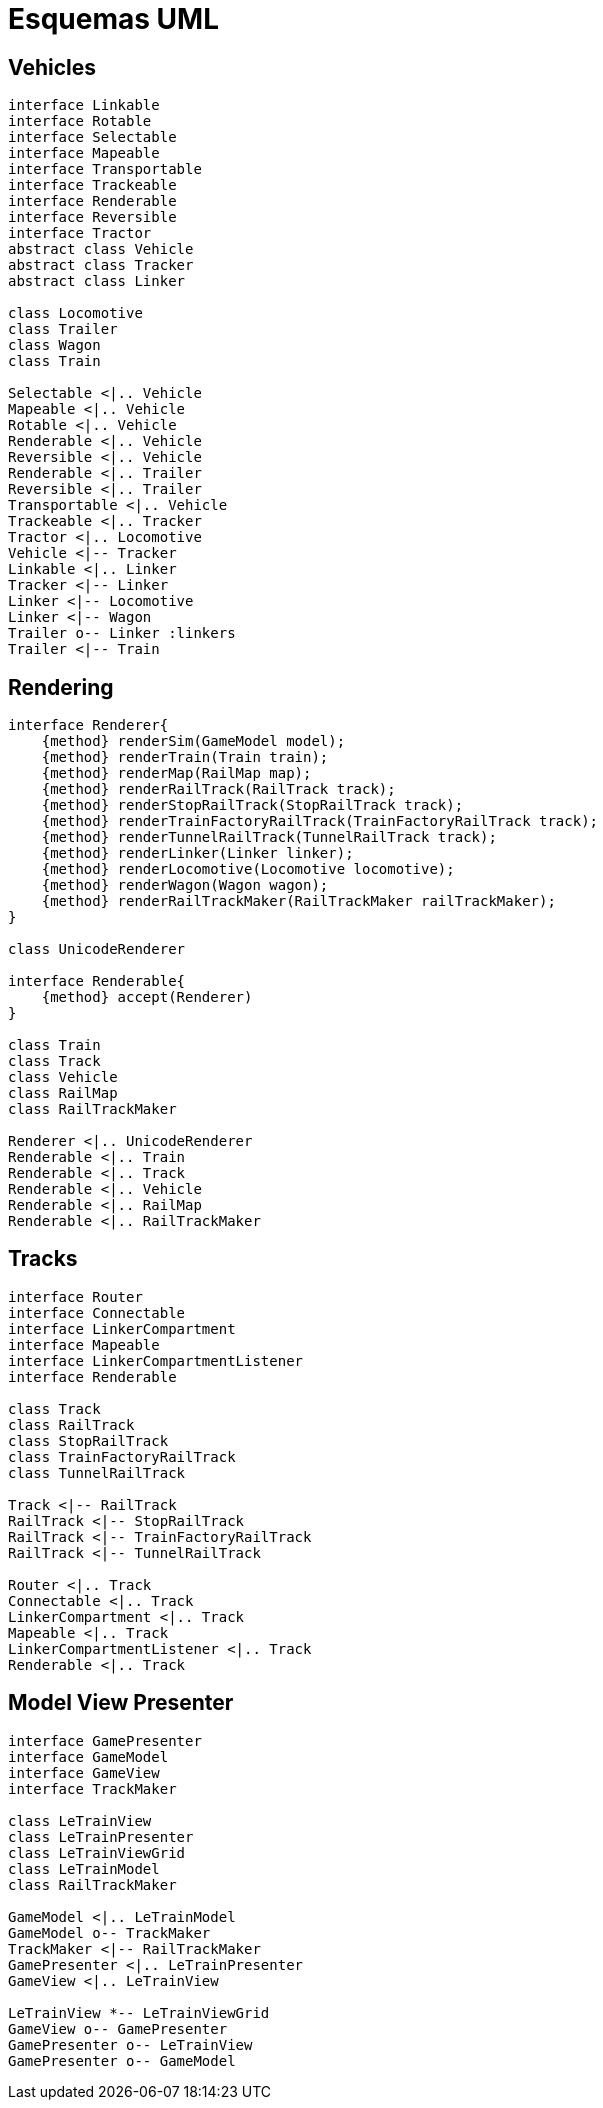 = Esquemas UML

== Vehicles

[plantuml, linkers, png]
....
interface Linkable
interface Rotable
interface Selectable
interface Mapeable
interface Transportable
interface Trackeable
interface Renderable
interface Reversible
interface Tractor
abstract class Vehicle
abstract class Tracker
abstract class Linker

class Locomotive
class Trailer
class Wagon
class Train

Selectable <|.. Vehicle
Mapeable <|.. Vehicle
Rotable <|.. Vehicle
Renderable <|.. Vehicle
Reversible <|.. Vehicle
Renderable <|.. Trailer
Reversible <|.. Trailer
Transportable <|.. Vehicle
Trackeable <|.. Tracker
Tractor <|.. Locomotive
Vehicle <|-- Tracker
Linkable <|.. Linker
Tracker <|-- Linker
Linker <|-- Locomotive
Linker <|-- Wagon
Trailer o-- Linker :linkers
Trailer <|-- Train
....


== Rendering

[plantuml, renderers, png]
....
interface Renderer{
    {method} renderSim(GameModel model);
    {method} renderTrain(Train train);
    {method} renderMap(RailMap map);
    {method} renderRailTrack(RailTrack track);
    {method} renderStopRailTrack(StopRailTrack track);
    {method} renderTrainFactoryRailTrack(TrainFactoryRailTrack track);
    {method} renderTunnelRailTrack(TunnelRailTrack track);
    {method} renderLinker(Linker linker);
    {method} renderLocomotive(Locomotive locomotive);
    {method} renderWagon(Wagon wagon);
    {method} renderRailTrackMaker(RailTrackMaker railTrackMaker);
}

class UnicodeRenderer

interface Renderable{
    {method} accept(Renderer)
}

class Train
class Track
class Vehicle
class RailMap
class RailTrackMaker

Renderer <|.. UnicodeRenderer
Renderable <|.. Train
Renderable <|.. Track
Renderable <|.. Vehicle
Renderable <|.. RailMap
Renderable <|.. RailTrackMaker
....

== Tracks

[plantuml, tracks, png]
....
interface Router
interface Connectable
interface LinkerCompartment
interface Mapeable
interface LinkerCompartmentListener
interface Renderable

class Track
class RailTrack
class StopRailTrack
class TrainFactoryRailTrack
class TunnelRailTrack

Track <|-- RailTrack
RailTrack <|-- StopRailTrack
RailTrack <|-- TrainFactoryRailTrack
RailTrack <|-- TunnelRailTrack

Router <|.. Track
Connectable <|.. Track
LinkerCompartment <|.. Track
Mapeable <|.. Track
LinkerCompartmentListener <|.. Track
Renderable <|.. Track
....

== Model View Presenter

[plantuml, mvp, png]
....
interface GamePresenter
interface GameModel
interface GameView
interface TrackMaker

class LeTrainView
class LeTrainPresenter
class LeTrainViewGrid
class LeTrainModel
class RailTrackMaker

GameModel <|.. LeTrainModel
GameModel o-- TrackMaker
TrackMaker <|-- RailTrackMaker
GamePresenter <|.. LeTrainPresenter
GameView <|.. LeTrainView

LeTrainView *-- LeTrainViewGrid
GameView o-- GamePresenter
GamePresenter o-- LeTrainView
GamePresenter o-- GameModel

....